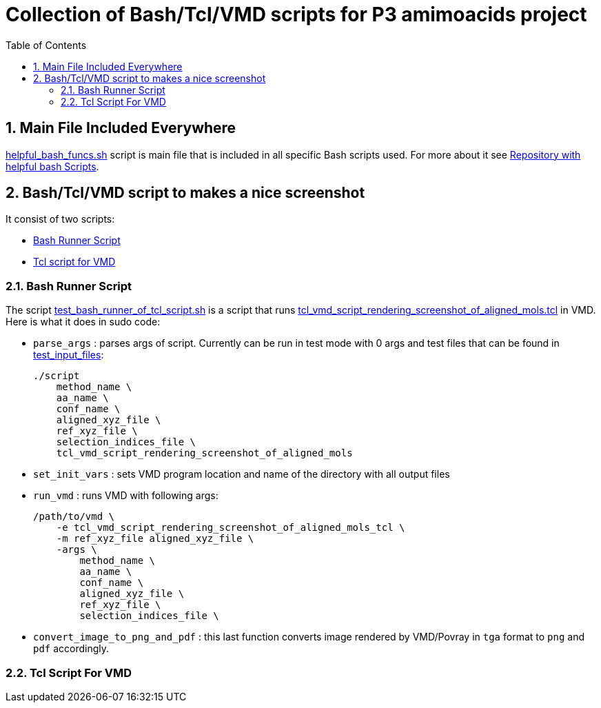 = Collection of Bash/Tcl/VMD scripts for P3 amimoacids project
:experimental:
:toc:
:toclevels: 5
:toc-placement: preamble
:sectnums:
:helpful_bash_funcs_sh: link:./include_scripts/helpful_bash_funcs.sh[helpful_bash_funcs.sh]
:my_helpful_bash_scripts_repo: https://github.com/nikiforov-alexander/helpful-bash-scripts
:tcl_vmd_script_rendering_screenshot_of_aligned_mols_tcl: link:./vmd_tcl_script_to_align_and_screenhot/tcl_vmd_script_rendering_screenshot_of_aligned_mols.tcl[tcl_vmd_script_rendering_screenshot_of_aligned_mols.tcl]
:test_bash_runner_of_tcl_script: link:./vmd_tcl_script_to_align_and_screenhot/test_bash_runner_of_tcl_script.sh[test_bash_runner_of_tcl_script.sh]
:test_input_files: link:./vmd_tcl_script_to_align_and_screenhot/test_input_files[test_input_files]

toc::[]

== Main File Included Everywhere

{helpful_bash_funcs_sh} script is main file that is included in all specific 
Bash scripts used. For more about it see 
{my_helpful_bash_scripts_repo}[Repository with helpful bash Scripts].

== Bash/Tcl/VMD script to makes a nice screenshot

It consist of two scripts:

* <<bash_runner_script, Bash Runner Script>>
* <<tcl_vmd_script_that_makes_screenhot, Tcl script for VMD>>

[[bash_runner_script]]
=== Bash Runner Script

The script {test_bash_runner_of_tcl_script} is a script that 
runs {tcl_vmd_script_rendering_screenshot_of_aligned_mols_tcl} in VMD.
Here is what it does in sudo code:

* `parse_args` : parses args of script. Currently can be run in test mode with 0 args
and test files that can be found in {test_input_files}:
+
```
./script
    method_name \
    aa_name \
    conf_name \
    aligned_xyz_file \
    ref_xyz_file \
    selection_indices_file \
    tcl_vmd_script_rendering_screenshot_of_aligned_mols
```
* `set_init_vars` : sets VMD program location and name of the directory with
all output files
* `run_vmd` : runs VMD with following args:
+
```
/path/to/vmd \
    -e tcl_vmd_script_rendering_screenshot_of_aligned_mols_tcl \
    -m ref_xyz_file aligned_xyz_file \
    -args \ 
        method_name \
        aa_name \
        conf_name \
        aligned_xyz_file \
        ref_xyz_file \
        selection_indices_file \
```
* `convert_image_to_png_and_pdf` : this last function converts image rendered
by VMD/Povray in `tga` format to `png` and `pdf` accordingly.

[[tcl_vmd_script_that_makes_screenhot]]
=== Tcl Script For VMD

